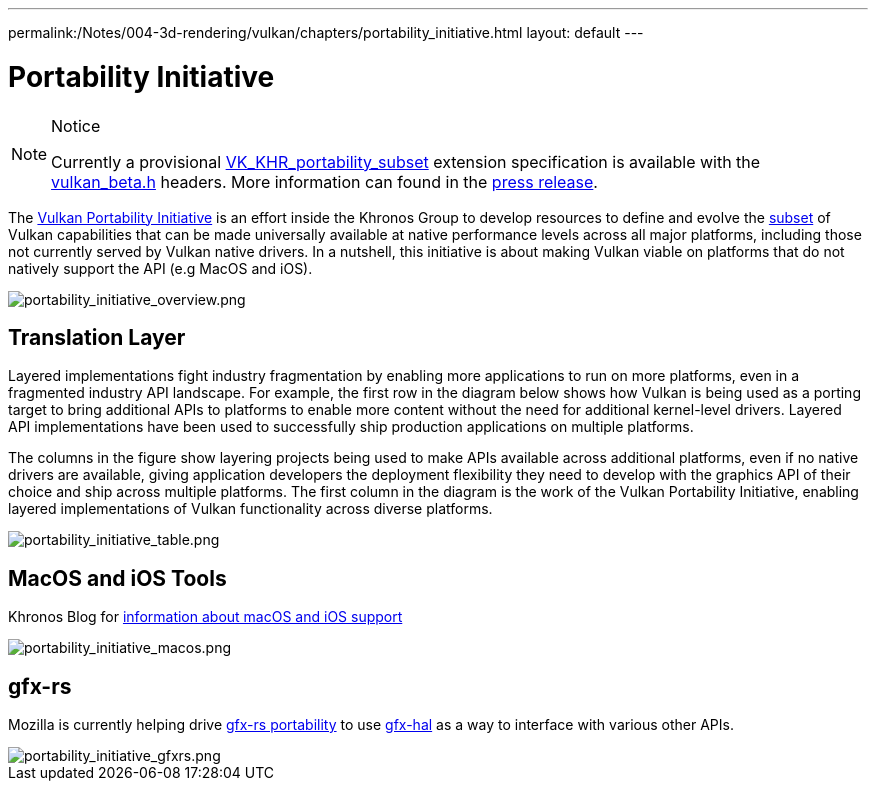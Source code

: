 ---
permalink:/Notes/004-3d-rendering/vulkan/chapters/portability_initiative.html
layout: default
---

// Copyright 2019-2022 The Khronos Group, Inc.
// SPDX-License-Identifier: CC-BY-4.0

ifndef::chapters[:chapters:]

[[portability-initiative]]
= Portability Initiative

[NOTE]
.Notice
====
Currently a provisional link:https://www.khronos.org/registry/vulkan/specs/1.3-extensions/man/html/VK_KHR_portability_subset.html[VK_KHR_portability_subset] extension specification is available with the link:https://github.com/KhronosGroup/Vulkan-Headers/blob/main/include/vulkan/vulkan_beta.h[vulkan_beta.h] headers. More information can found in the link:https://www.khronos.org/blog/fighting-fragmentation-vulkan-portability-extension-released-implementations-shipping[press release].
====

The link:https://www.vulkan.org/portability[Vulkan Portability Initiative] is an effort inside the Khronos Group to develop resources to define and evolve the link:https://github.com/KhronosGroup/Vulkan-Portability[subset] of Vulkan capabilities that can be made universally available at native performance levels across all major platforms, including those not currently served by Vulkan native drivers. In a nutshell, this initiative is about making Vulkan viable on platforms that do not natively support the API (e.g MacOS and iOS).

image::images/portability_initiative_overview.png[portability_initiative_overview.png]

== Translation Layer

Layered implementations fight industry fragmentation by enabling more applications to run on more platforms, even in a fragmented industry API landscape.  For example, the first row in the diagram below shows how Vulkan is being used as a porting target to bring additional APIs to platforms to enable more content without the need for additional kernel-level drivers.  Layered API implementations have been used to successfully ship production applications on multiple platforms.

The columns in the figure show layering projects being used to make APIs available across additional platforms, even if no native drivers are available, giving application developers the deployment flexibility they need to develop with the graphics API of their choice and ship across multiple platforms.  The first column in the diagram is the work of the Vulkan Portability Initiative, enabling layered implementations of Vulkan functionality across diverse platforms.

image::images/portability_initiative_table.png[portability_initiative_table.png]

== MacOS and iOS Tools

Khronos Blog for link:https://www.khronos.org/blog/new-release-of-vulkan-sdk[information about macOS and iOS support]

image::images/portability_initiative_macos.png[portability_initiative_macos.png]

== gfx-rs

Mozilla is currently helping drive link:https://github.com/gfx-rs/portability[gfx-rs portability] to use link:https://gfx-rs.github.io/2017/07/24/low-level.html[gfx-hal] as a way to interface with various other APIs.

image::images/portability_initiative_gfxrs.png[portability_initiative_gfxrs.png]

